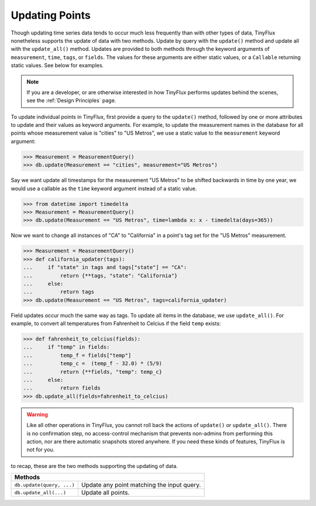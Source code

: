 Updating Points
===============

Though updating time series data tends to occur much less frequently than with other types of data, TinyFlux nonetheless supports the update of data with two methods.  Update by query with the ``update()`` method and update all with the ``update_all()`` method.  Updates are provided to both methods through the keyword arguments of ``measurement``, ``time``, ``tags``, or ``fields``.  The values for these arguments are either static values, or a ``Callable`` returning static values.  See below for examples.

.. note:: 

    If you are a developer, or are otherwise interested in how TinyFlux performs updates behind the scenes, see the :ref:`Design Principles` page.

To update individual points in TinyFlux, first provide a query to the ``update()`` method, followed by one or more attributes to update and their values as keyword arguments.  For example, to update the measurement names in the database for all points whose measurement value is "cities" to "US Metros", we use a static value to the ``measurement`` keyword argument:

>>> Measurement = MeasurementQuery()
>>> db.update(Measurement == "cities", measurement="US Metros")

Say we want update all timestamps for the measurement "US Metros" to be shifted backwards in time by one year, we would use a callable as the ``time`` keyword argument instead of a static value.

>>> from datetime import timedelta
>>> Measurement = MeasurementQuery()
>>> db.update(Measurement == "US Metros", time=lambda x: x - timedelta(days=365))

Now we want to change all instances of "CA" to "California" in a point's tag set for the "US Metros" measurement.

>>> Measurement = MeasurementQuery()
>>> def california_updater(tags):
...     if "state" in tags and tags["state"] == "CA":
...         return {**tags, "state": "California"}
...     else:
...         return tags
>>> db.update(Measurement == "US Metros", tags=california_updater)

Field updates occur much the same way as tags.  To update all items in the database, we use ``update_all()``.  For example, to convert all temperatures from Fahrenheit to Celcius if the field ``temp`` exists:

>>> def fahrenheit_to_celcius(fields):
...     if "temp" in fields:
...         temp_f = fields["temp"]
...         temp_c =  (temp_f - 32.0) * (5/9)
...         return {**fields, "temp": temp_c}
...     else:
...         return fields
>>> db.update_all(fields=fahrenheit_to_celcius)

.. warning:: 

    Like all other operations in TinyFlux, you cannot roll back the actions of ``update()`` or ``update_all()``.  There is no confirmation step, no access-control mechanism that prevents non-admins from performing this action, nor are there automatic snapshots stored anywhere.  If you need these kinds of features, TinyFlux is not for you.

to recap, these are the two methods supporting the updating of data.

+------------------------------------------+-----------------------------------------------------+
| **Methods**                                                                                    |
+------------------------------------------+-----------------------------------------------------+
| ``db.update(query, ...)``                | Update any point matching the input query.          |
+------------------------------------------+-----------------------------------------------------+
| ``db.update_all(...)``                   | Update all points.                                  |
+------------------------------------------+-----------------------------------------------------+
